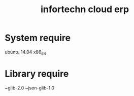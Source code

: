 #+TITLE: infortechn cloud erp

* System require
ubuntu 14.04 x86_64

* Library require
~glib-2.0
~json-glib-1.0
